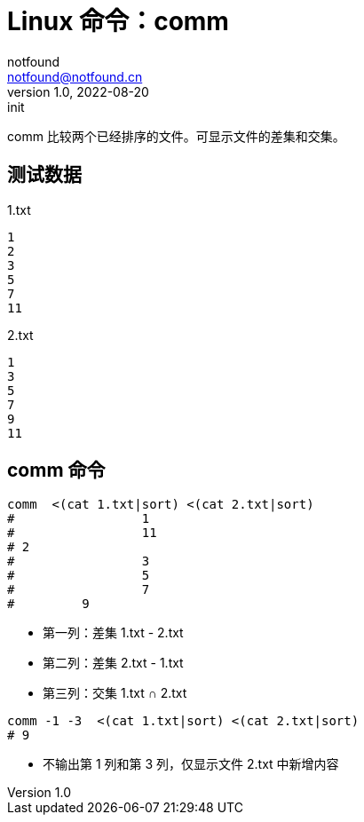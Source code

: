 = Linux 命令：comm
notfound <notfound@notfound.cn>
1.0, 2022-08-20: init

:page-slug: linux-cmd-comm
:page-category: linux

comm 比较两个已经排序的文件。可显示文件的差集和交集。

== 测试数据

.1.txt
[source,text]
----
1
2
3
5
7
11
----

.2.txt
[source,text]
----
1
3
5
7
9
11
----

== comm 命令

[source,bash]
----
comm  <(cat 1.txt|sort) <(cat 2.txt|sort) 
#                 1
#                 11
# 2
#                 3
#                 5
#                 7
#         9
----
* 第一列：差集 1.txt - 2.txt
* 第二列：差集 2.txt - 1.txt
* 第三列：交集 1.txt ∩ 2.txt


[source,bash]
----
comm -1 -3  <(cat 1.txt|sort) <(cat 2.txt|sort)
# 9
----
* 不输出第 1 列和第 3 列，仅显示文件 2.txt 中新增内容
